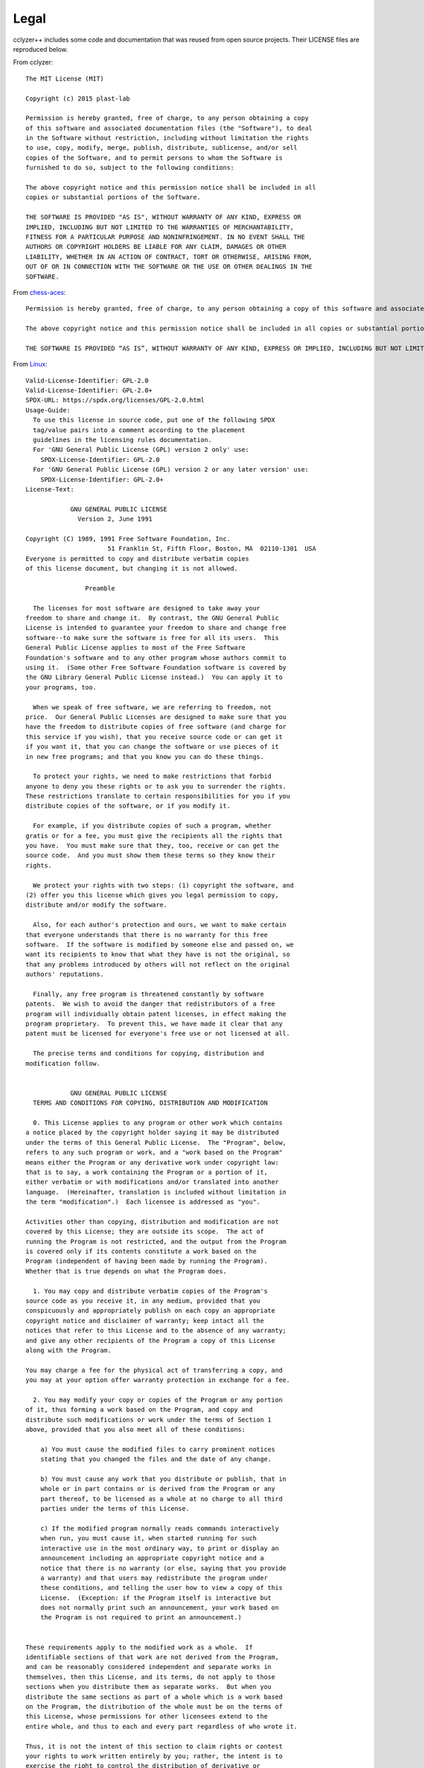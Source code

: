 #####
Legal
#####

cclyzer++ includes some code and documentation that was reused from open source
projects. Their LICENSE files are reproduced below.

From cclyzer:

::

  The MIT License (MIT)

  Copyright (c) 2015 plast-lab

  Permission is hereby granted, free of charge, to any person obtaining a copy
  of this software and associated documentation files (the "Software"), to deal
  in the Software without restriction, including without limitation the rights
  to use, copy, modify, merge, publish, distribute, sublicense, and/or sell
  copies of the Software, and to permit persons to whom the Software is
  furnished to do so, subject to the following conditions:

  The above copyright notice and this permission notice shall be included in all
  copies or substantial portions of the Software.

  THE SOFTWARE IS PROVIDED "AS IS", WITHOUT WARRANTY OF ANY KIND, EXPRESS OR
  IMPLIED, INCLUDING BUT NOT LIMITED TO THE WARRANTIES OF MERCHANTABILITY,
  FITNESS FOR A PARTICULAR PURPOSE AND NONINFRINGEMENT. IN NO EVENT SHALL THE
  AUTHORS OR COPYRIGHT HOLDERS BE LIABLE FOR ANY CLAIM, DAMAGES OR OTHER
  LIABILITY, WHETHER IN AN ACTION OF CONTRACT, TORT OR OTHERWISE, ARISING FROM,
  OUT OF OR IN CONNECTION WITH THE SOFTWARE OR THE USE OR OTHER DEALINGS IN THE
  SOFTWARE.

From `chess-aces <https://github.com/cromulencellc/chess-aces/blob/main/LICENSE.md>`_:

::

  Permission is hereby granted, free of charge, to any person obtaining a copy of this software and associated documentation files (the “Software”), to deal in the Software without restriction, including without limitation the rights to use, copy, modify, merge, publish, distribute, sublicense, and/or sell copies of the Software, and to permit persons to whom the Software is furnished to do so, subject to the following conditions:

  The above copyright notice and this permission notice shall be included in all copies or substantial portions of the Software.

  THE SOFTWARE IS PROVIDED “AS IS”, WITHOUT WARRANTY OF ANY KIND, EXPRESS OR IMPLIED, INCLUDING BUT NOT LIMITED TO THE WARRANTIES OF MERCHANTABILITY, FITNESS FOR A PARTICULAR PURPOSE AND NONINFRINGEMENT. IN NO EVENT SHALL THE AUTHORS OR COPYRIGHT HOLDERS BE LIABLE FOR ANY CLAIM, DAMAGES OR OTHER LIABILITY, WHETHER IN AN ACTION OF CONTRACT, TORT OR OTHERWISE, ARISING FROM, OUT OF OR IN CONNECTION WITH THE SOFTWARE OR THE USE OR OTHER DEALINGS IN THE SOFTWARE.

From `Linux <https://git.kernel.org/pub/scm/linux/kernel/git/torvalds/linux.git/plain/LICENSES/preferred/GPL-2.0?id=0a0b98734479aa5b3c671d5190e86273372cab95>`_:

::

  Valid-License-Identifier: GPL-2.0
  Valid-License-Identifier: GPL-2.0+
  SPDX-URL: https://spdx.org/licenses/GPL-2.0.html
  Usage-Guide:
    To use this license in source code, put one of the following SPDX
    tag/value pairs into a comment according to the placement
    guidelines in the licensing rules documentation.
    For 'GNU General Public License (GPL) version 2 only' use:
      SPDX-License-Identifier: GPL-2.0
    For 'GNU General Public License (GPL) version 2 or any later version' use:
      SPDX-License-Identifier: GPL-2.0+
  License-Text:

              GNU GENERAL PUBLIC LICENSE
                Version 2, June 1991

  Copyright (C) 1989, 1991 Free Software Foundation, Inc.
                        51 Franklin St, Fifth Floor, Boston, MA  02110-1301  USA
  Everyone is permitted to copy and distribute verbatim copies
  of this license document, but changing it is not allowed.

                  Preamble

    The licenses for most software are designed to take away your
  freedom to share and change it.  By contrast, the GNU General Public
  License is intended to guarantee your freedom to share and change free
  software--to make sure the software is free for all its users.  This
  General Public License applies to most of the Free Software
  Foundation's software and to any other program whose authors commit to
  using it.  (Some other Free Software Foundation software is covered by
  the GNU Library General Public License instead.)  You can apply it to
  your programs, too.

    When we speak of free software, we are referring to freedom, not
  price.  Our General Public Licenses are designed to make sure that you
  have the freedom to distribute copies of free software (and charge for
  this service if you wish), that you receive source code or can get it
  if you want it, that you can change the software or use pieces of it
  in new free programs; and that you know you can do these things.

    To protect your rights, we need to make restrictions that forbid
  anyone to deny you these rights or to ask you to surrender the rights.
  These restrictions translate to certain responsibilities for you if you
  distribute copies of the software, or if you modify it.

    For example, if you distribute copies of such a program, whether
  gratis or for a fee, you must give the recipients all the rights that
  you have.  You must make sure that they, too, receive or can get the
  source code.  And you must show them these terms so they know their
  rights.

    We protect your rights with two steps: (1) copyright the software, and
  (2) offer you this license which gives you legal permission to copy,
  distribute and/or modify the software.

    Also, for each author's protection and ours, we want to make certain
  that everyone understands that there is no warranty for this free
  software.  If the software is modified by someone else and passed on, we
  want its recipients to know that what they have is not the original, so
  that any problems introduced by others will not reflect on the original
  authors' reputations.

    Finally, any free program is threatened constantly by software
  patents.  We wish to avoid the danger that redistributors of a free
  program will individually obtain patent licenses, in effect making the
  program proprietary.  To prevent this, we have made it clear that any
  patent must be licensed for everyone's free use or not licensed at all.

    The precise terms and conditions for copying, distribution and
  modification follow.
  
              GNU GENERAL PUBLIC LICENSE
    TERMS AND CONDITIONS FOR COPYING, DISTRIBUTION AND MODIFICATION

    0. This License applies to any program or other work which contains
  a notice placed by the copyright holder saying it may be distributed
  under the terms of this General Public License.  The "Program", below,
  refers to any such program or work, and a "work based on the Program"
  means either the Program or any derivative work under copyright law:
  that is to say, a work containing the Program or a portion of it,
  either verbatim or with modifications and/or translated into another
  language.  (Hereinafter, translation is included without limitation in
  the term "modification".)  Each licensee is addressed as "you".

  Activities other than copying, distribution and modification are not
  covered by this License; they are outside its scope.  The act of
  running the Program is not restricted, and the output from the Program
  is covered only if its contents constitute a work based on the
  Program (independent of having been made by running the Program).
  Whether that is true depends on what the Program does.

    1. You may copy and distribute verbatim copies of the Program's
  source code as you receive it, in any medium, provided that you
  conspicuously and appropriately publish on each copy an appropriate
  copyright notice and disclaimer of warranty; keep intact all the
  notices that refer to this License and to the absence of any warranty;
  and give any other recipients of the Program a copy of this License
  along with the Program.

  You may charge a fee for the physical act of transferring a copy, and
  you may at your option offer warranty protection in exchange for a fee.

    2. You may modify your copy or copies of the Program or any portion
  of it, thus forming a work based on the Program, and copy and
  distribute such modifications or work under the terms of Section 1
  above, provided that you also meet all of these conditions:

      a) You must cause the modified files to carry prominent notices
      stating that you changed the files and the date of any change.

      b) You must cause any work that you distribute or publish, that in
      whole or in part contains or is derived from the Program or any
      part thereof, to be licensed as a whole at no charge to all third
      parties under the terms of this License.

      c) If the modified program normally reads commands interactively
      when run, you must cause it, when started running for such
      interactive use in the most ordinary way, to print or display an
      announcement including an appropriate copyright notice and a
      notice that there is no warranty (or else, saying that you provide
      a warranty) and that users may redistribute the program under
      these conditions, and telling the user how to view a copy of this
      License.  (Exception: if the Program itself is interactive but
      does not normally print such an announcement, your work based on
      the Program is not required to print an announcement.)
  
  These requirements apply to the modified work as a whole.  If
  identifiable sections of that work are not derived from the Program,
  and can be reasonably considered independent and separate works in
  themselves, then this License, and its terms, do not apply to those
  sections when you distribute them as separate works.  But when you
  distribute the same sections as part of a whole which is a work based
  on the Program, the distribution of the whole must be on the terms of
  this License, whose permissions for other licensees extend to the
  entire whole, and thus to each and every part regardless of who wrote it.

  Thus, it is not the intent of this section to claim rights or contest
  your rights to work written entirely by you; rather, the intent is to
  exercise the right to control the distribution of derivative or
  collective works based on the Program.

  In addition, mere aggregation of another work not based on the Program
  with the Program (or with a work based on the Program) on a volume of
  a storage or distribution medium does not bring the other work under
  the scope of this License.

    3. You may copy and distribute the Program (or a work based on it,
  under Section 2) in object code or executable form under the terms of
  Sections 1 and 2 above provided that you also do one of the following:

      a) Accompany it with the complete corresponding machine-readable
      source code, which must be distributed under the terms of Sections
      1 and 2 above on a medium customarily used for software interchange; or,

      b) Accompany it with a written offer, valid for at least three
      years, to give any third party, for a charge no more than your
      cost of physically performing source distribution, a complete
      machine-readable copy of the corresponding source code, to be
      distributed under the terms of Sections 1 and 2 above on a medium
      customarily used for software interchange; or,

      c) Accompany it with the information you received as to the offer
      to distribute corresponding source code.  (This alternative is
      allowed only for noncommercial distribution and only if you
      received the program in object code or executable form with such
      an offer, in accord with Subsection b above.)

  The source code for a work means the preferred form of the work for
  making modifications to it.  For an executable work, complete source
  code means all the source code for all modules it contains, plus any
  associated interface definition files, plus the scripts used to
  control compilation and installation of the executable.  However, as a
  special exception, the source code distributed need not include
  anything that is normally distributed (in either source or binary
  form) with the major components (compiler, kernel, and so on) of the
  operating system on which the executable runs, unless that component
  itself accompanies the executable.

  If distribution of executable or object code is made by offering
  access to copy from a designated place, then offering equivalent
  access to copy the source code from the same place counts as
  distribution of the source code, even though third parties are not
  compelled to copy the source along with the object code.
  
    4. You may not copy, modify, sublicense, or distribute the Program
  except as expressly provided under this License.  Any attempt
  otherwise to copy, modify, sublicense or distribute the Program is
  void, and will automatically terminate your rights under this License.
  However, parties who have received copies, or rights, from you under
  this License will not have their licenses terminated so long as such
  parties remain in full compliance.

    5. You are not required to accept this License, since you have not
  signed it.  However, nothing else grants you permission to modify or
  distribute the Program or its derivative works.  These actions are
  prohibited by law if you do not accept this License.  Therefore, by
  modifying or distributing the Program (or any work based on the
  Program), you indicate your acceptance of this License to do so, and
  all its terms and conditions for copying, distributing or modifying
  the Program or works based on it.

    6. Each time you redistribute the Program (or any work based on the
  Program), the recipient automatically receives a license from the
  original licensor to copy, distribute or modify the Program subject to
  these terms and conditions.  You may not impose any further
  restrictions on the recipients' exercise of the rights granted herein.
  You are not responsible for enforcing compliance by third parties to
  this License.

    7. If, as a consequence of a court judgment or allegation of patent
  infringement or for any other reason (not limited to patent issues),
  conditions are imposed on you (whether by court order, agreement or
  otherwise) that contradict the conditions of this License, they do not
  excuse you from the conditions of this License.  If you cannot
  distribute so as to satisfy simultaneously your obligations under this
  License and any other pertinent obligations, then as a consequence you
  may not distribute the Program at all.  For example, if a patent
  license would not permit royalty-free redistribution of the Program by
  all those who receive copies directly or indirectly through you, then
  the only way you could satisfy both it and this License would be to
  refrain entirely from distribution of the Program.

  If any portion of this section is held invalid or unenforceable under
  any particular circumstance, the balance of the section is intended to
  apply and the section as a whole is intended to apply in other
  circumstances.

  It is not the purpose of this section to induce you to infringe any
  patents or other property right claims or to contest validity of any
  such claims; this section has the sole purpose of protecting the
  integrity of the free software distribution system, which is
  implemented by public license practices.  Many people have made
  generous contributions to the wide range of software distributed
  through that system in reliance on consistent application of that
  system; it is up to the author/donor to decide if he or she is willing
  to distribute software through any other system and a licensee cannot
  impose that choice.

  This section is intended to make thoroughly clear what is believed to
  be a consequence of the rest of this License.
  
    8. If the distribution and/or use of the Program is restricted in
  certain countries either by patents or by copyrighted interfaces, the
  original copyright holder who places the Program under this License
  may add an explicit geographical distribution limitation excluding
  those countries, so that distribution is permitted only in or among
  countries not thus excluded.  In such case, this License incorporates
  the limitation as if written in the body of this License.

    9. The Free Software Foundation may publish revised and/or new versions
  of the General Public License from time to time.  Such new versions will
  be similar in spirit to the present version, but may differ in detail to
  address new problems or concerns.

  Each version is given a distinguishing version number.  If the Program
  specifies a version number of this License which applies to it and "any
  later version", you have the option of following the terms and conditions
  either of that version or of any later version published by the Free
  Software Foundation.  If the Program does not specify a version number of
  this License, you may choose any version ever published by the Free Software
  Foundation.

    10. If you wish to incorporate parts of the Program into other free
  programs whose distribution conditions are different, write to the author
  to ask for permission.  For software which is copyrighted by the Free
  Software Foundation, write to the Free Software Foundation; we sometimes
  make exceptions for this.  Our decision will be guided by the two goals
  of preserving the free status of all derivatives of our free software and
  of promoting the sharing and reuse of software generally.

                  NO WARRANTY

    11. BECAUSE THE PROGRAM IS LICENSED FREE OF CHARGE, THERE IS NO WARRANTY
  FOR THE PROGRAM, TO THE EXTENT PERMITTED BY APPLICABLE LAW.  EXCEPT WHEN
  OTHERWISE STATED IN WRITING THE COPYRIGHT HOLDERS AND/OR OTHER PARTIES
  PROVIDE THE PROGRAM "AS IS" WITHOUT WARRANTY OF ANY KIND, EITHER EXPRESSED
  OR IMPLIED, INCLUDING, BUT NOT LIMITED TO, THE IMPLIED WARRANTIES OF
  MERCHANTABILITY AND FITNESS FOR A PARTICULAR PURPOSE.  THE ENTIRE RISK AS
  TO THE QUALITY AND PERFORMANCE OF THE PROGRAM IS WITH YOU.  SHOULD THE
  PROGRAM PROVE DEFECTIVE, YOU ASSUME THE COST OF ALL NECESSARY SERVICING,
  REPAIR OR CORRECTION.

    12. IN NO EVENT UNLESS REQUIRED BY APPLICABLE LAW OR AGREED TO IN WRITING
  WILL ANY COPYRIGHT HOLDER, OR ANY OTHER PARTY WHO MAY MODIFY AND/OR
  REDISTRIBUTE THE PROGRAM AS PERMITTED ABOVE, BE LIABLE TO YOU FOR DAMAGES,
  INCLUDING ANY GENERAL, SPECIAL, INCIDENTAL OR CONSEQUENTIAL DAMAGES ARISING
  OUT OF THE USE OR INABILITY TO USE THE PROGRAM (INCLUDING BUT NOT LIMITED
  TO LOSS OF DATA OR DATA BEING RENDERED INACCURATE OR LOSSES SUSTAINED BY
  YOU OR THIRD PARTIES OR A FAILURE OF THE PROGRAM TO OPERATE WITH ANY OTHER
  PROGRAMS), EVEN IF SUCH HOLDER OR OTHER PARTY HAS BEEN ADVISED OF THE
  POSSIBILITY OF SUCH DAMAGES.

              END OF TERMS AND CONDITIONS
  
          How to Apply These Terms to Your New Programs

    If you develop a new program, and you want it to be of the greatest
  possible use to the public, the best way to achieve this is to make it
  free software which everyone can redistribute and change under these terms.

    To do so, attach the following notices to the program.  It is safest
  to attach them to the start of each source file to most effectively
  convey the exclusion of warranty; and each file should have at least
  the "copyright" line and a pointer to where the full notice is found.

      <one line to give the program's name and a brief idea of what it does.>
      Copyright (C) <year>  <name of author>

      This program is free software; you can redistribute it and/or modify
      it under the terms of the GNU General Public License as published by
      the Free Software Foundation; either version 2 of the License, or
      (at your option) any later version.

      This program is distributed in the hope that it will be useful,
      but WITHOUT ANY WARRANTY; without even the implied warranty of
      MERCHANTABILITY or FITNESS FOR A PARTICULAR PURPOSE.  See the
      GNU General Public License for more details.

      You should have received a copy of the GNU General Public License
      along with this program; if not, write to the Free Software
      Foundation, Inc., 51 Franklin St, Fifth Floor, Boston, MA  02110-1301  USA


  Also add information on how to contact you by electronic and paper mail.

  If the program is interactive, make it output a short notice like this
  when it starts in an interactive mode:

      Gnomovision version 69, Copyright (C) year name of author
      Gnomovision comes with ABSOLUTELY NO WARRANTY; for details type `show w'.
      This is free software, and you are welcome to redistribute it
      under certain conditions; type `show c' for details.

  The hypothetical commands `show w' and `show c' should show the appropriate
  parts of the General Public License.  Of course, the commands you use may
  be called something other than `show w' and `show c'; they could even be
  mouse-clicks or menu items--whatever suits your program.

  You should also get your employer (if you work as a programmer) or your
  school, if any, to sign a "copyright disclaimer" for the program, if
  necessary.  Here is a sample; alter the names:

    Yoyodyne, Inc., hereby disclaims all copyright interest in the program
    `Gnomovision' (which makes passes at compilers) written by James Hacker.

    <signature of Ty Coon>, 1 April 1989
    Ty Coon, President of Vice

  This General Public License does not permit incorporating your program into
  proprietary programs.  If your program is a subroutine library, you may
  consider it more useful to permit linking proprietary applications with the
  library.  If this is what you want to do, use the GNU Library General
  Public License instead of this License.
